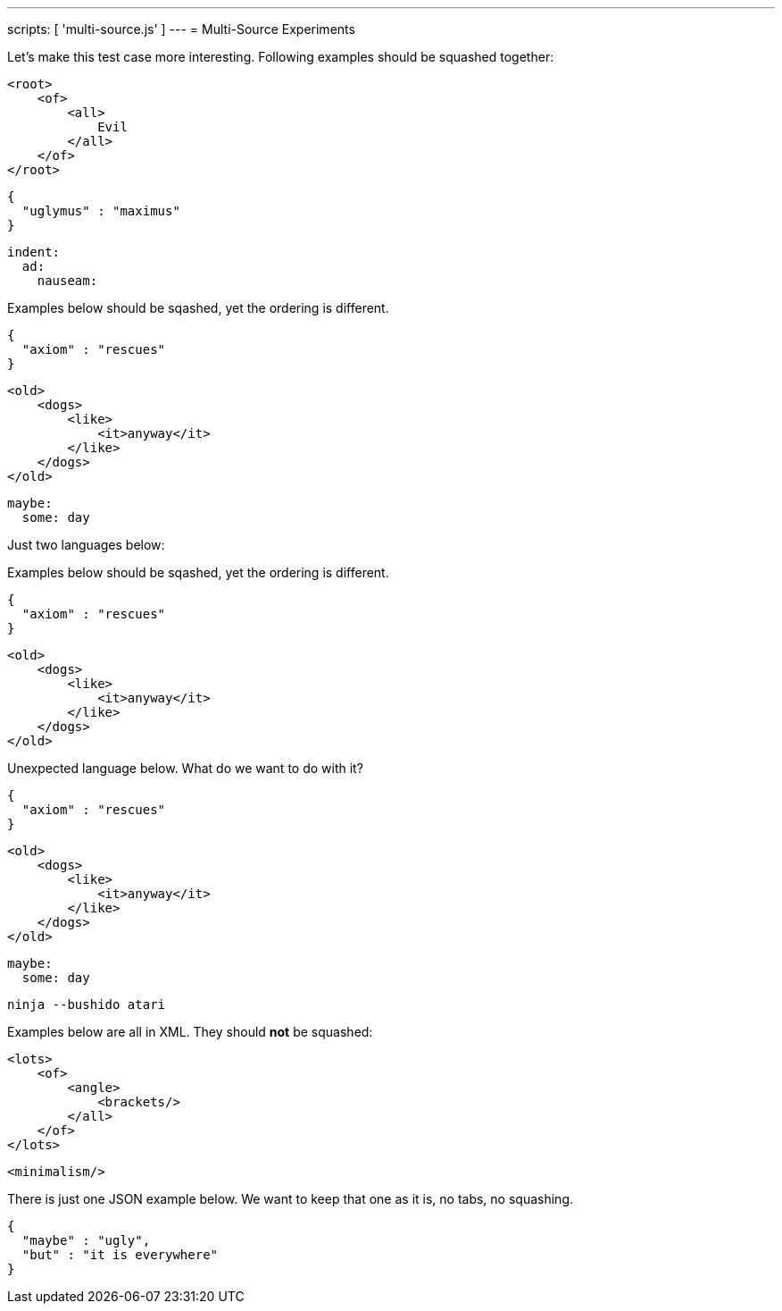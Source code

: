 ---
scripts: [ 'multi-source.js' ]
---
= Multi-Source Experiments

Let's make this test case more interesting.
Following examples should be squashed together:

[source,xml]
----
<root>
    <of>
        <all>
            Evil
        </all>
    </of>
</root>
----

[source,json]
----
{
  "uglymus" : "maximus"
}
----

[source,yaml]
----
indent:
  ad:
    nauseam:
----

Examples below should be sqashed, yet the ordering is different.


[source,json]
----
{
  "axiom" : "rescues"
}
----

[source,xml]
----
<old>
    <dogs>
        <like>
            <it>anyway</it>
        </like>
    </dogs>
</old>
----


[source,yaml]
----
maybe:
  some: day
----

Just two languages below:

Examples below should be sqashed, yet the ordering is different.


[source,json]
----
{
  "axiom" : "rescues"
}
----

[source,xml]
----
<old>
    <dogs>
        <like>
            <it>anyway</it>
        </like>
    </dogs>
</old>
----

Unexpected language below. What do we want to do with it?


[source,json]
----
{
  "axiom" : "rescues"
}
----

[source,xml]
----
<old>
    <dogs>
        <like>
            <it>anyway</it>
        </like>
    </dogs>
</old>
----


[source,yaml]
----
maybe:
  some: day
----

[source,bash]
----
ninja --bushido atari
----

Examples below are all in XML. They should *not* be squashed:

[source,xml]
----
<lots>
    <of>
        <angle>
            <brackets/>
        </all>
    </of>
</lots>
----

[source,xml]
----
<minimalism/>
----

There is just one JSON example below. We want to keep that one as it is, no tabs, no squashing.

[source,json]
----
{
  "maybe" : "ugly",
  "but" : "it is everywhere"
}
----
